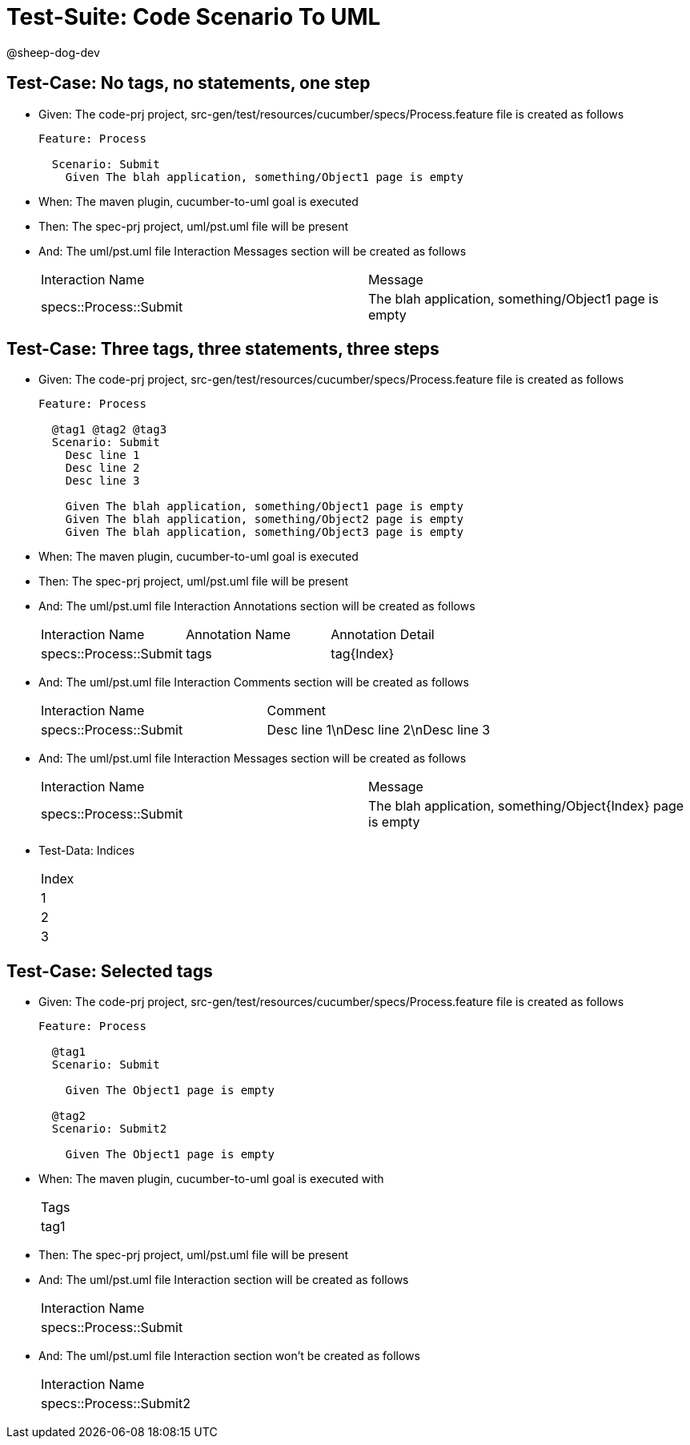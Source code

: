 = Test-Suite: Code Scenario To UML

@sheep-dog-dev

== Test-Case: No tags, no statements, one step

* Given: The code-prj project, src-gen/test/resources/cucumber/specs/Process.feature file is created as follows
+
----
Feature: Process

  Scenario: Submit
    Given The blah application, something/Object1 page is empty
----

* When: The maven plugin, cucumber-to-uml goal is executed

* Then: The spec-prj project, uml/pst.uml file will be present

* And: The uml/pst.uml file Interaction Messages section will be created as follows
+
|===
| Interaction Name       | Message                                              
| specs::Process::Submit | The blah application, something/Object1 page is empty
|===

== Test-Case: Three tags, three statements, three steps

* Given: The code-prj project, src-gen/test/resources/cucumber/specs/Process.feature file is created as follows
+
----
Feature: Process

  @tag1 @tag2 @tag3
  Scenario: Submit
    Desc line 1
    Desc line 2
    Desc line 3

    Given The blah application, something/Object1 page is empty
    Given The blah application, something/Object2 page is empty
    Given The blah application, something/Object3 page is empty
----

* When: The maven plugin, cucumber-to-uml goal is executed

* Then: The spec-prj project, uml/pst.uml file will be present

* And: The uml/pst.uml file Interaction Annotations section will be created as follows
+
|===
| Interaction Name       | Annotation Name | Annotation Detail
| specs::Process::Submit | tags            | tag{Index}       
|===

* And: The uml/pst.uml file Interaction Comments section will be created as follows
+
|===
| Interaction Name       | Comment                              
| specs::Process::Submit | Desc line 1\nDesc line 2\nDesc line 3
|===

* And: The uml/pst.uml file Interaction Messages section will be created as follows
+
|===
| Interaction Name       | Message                                                    
| specs::Process::Submit | The blah application, something/Object{Index} page is empty
|===

* Test-Data: Indices

+
|===
| Index
| 1    
| 2    
| 3    
|===

== Test-Case: Selected tags

* Given: The code-prj project, src-gen/test/resources/cucumber/specs/Process.feature file is created as follows
+
----
Feature: Process

  @tag1
  Scenario: Submit

    Given The Object1 page is empty

  @tag2
  Scenario: Submit2

    Given The Object1 page is empty
----

* When: The maven plugin, cucumber-to-uml goal is executed with
+
|===
| Tags
| tag1
|===

* Then: The spec-prj project, uml/pst.uml file will be present

* And: The uml/pst.uml file Interaction section will be created as follows
+
|===
| Interaction Name      
| specs::Process::Submit
|===

* And: The uml/pst.uml file Interaction section won't be created as follows
+
|===
| Interaction Name       
| specs::Process::Submit2
|===

